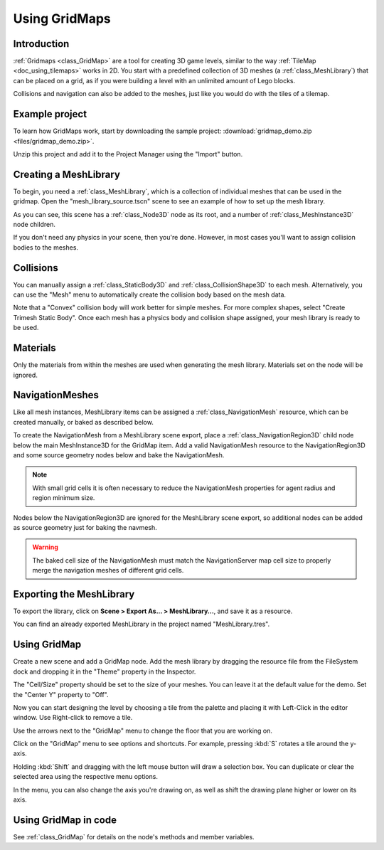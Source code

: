 .. _doc_using_gridmaps:

Using GridMaps
~~~~~~~~~~~~~~

Introduction
------------

:ref:`Gridmaps <class_GridMap>` are a tool for creating 3D
game levels, similar to the way :ref:`TileMap <doc_using_tilemaps>`
works in 2D. You start with a predefined collection of 3D meshes (a
:ref:`class_MeshLibrary`) that can be placed on a grid,
as if you were building a level with an unlimited amount of Lego blocks.

Collisions and navigation can also be added to the meshes, just like you
would do with the tiles of a tilemap.

Example project
---------------

To learn how GridMaps work, start by downloading the sample project:
:download:`gridmap_demo.zip <files/gridmap_demo.zip>`.

Unzip this project and add it to the Project Manager using the "Import"
button.

Creating a MeshLibrary
----------------------

To begin, you need a :ref:`class_MeshLibrary`, which is a collection
of individual meshes that can be used in the gridmap. Open the
"mesh_library_source.tscn" scene to see an example of how to set up the mesh
library.

.. image:: img/gridmap_meshlibrary1.png

As you can see, this scene has a :ref:`class_Node3D` node as its root, and
a number of :ref:`class_MeshInstance3D` node children.

If you don't need any physics in your scene, then you're done. However, in most
cases you'll want to assign collision bodies to the meshes.

Collisions
----------

You can manually assign a :ref:`class_StaticBody3D` and
:ref:`class_CollisionShape3D` to each mesh. Alternatively, you can use the "Mesh" menu
to automatically create the collision body based on the mesh data.

.. image:: img/gridmap_create_body.png

Note that a "Convex" collision body will work better for simple meshes. For more
complex shapes, select "Create Trimesh Static Body". Once each mesh has
a physics body and collision shape assigned, your mesh library is ready to
be used.

.. image:: img/gridmap_mesh_scene.png


Materials
---------

Only the materials from within the meshes are used when generating the mesh
library. Materials set on the node will be ignored.

NavigationMeshes
----------------

Like all mesh instances, MeshLibrary items can be assigned a :ref:`class_NavigationMesh`
resource, which can be created manually, or baked as described below.

To create the NavigationMesh from a MeshLibrary scene export, place a
:ref:`class_NavigationRegion3D` child node below the main MeshInstance3D for the GridMap
item. Add a valid NavigationMesh resource to the NavigationRegion3D and some source
geometry nodes below and bake the NavigationMesh.

.. note::

    With small grid cells it is often necessary to reduce the NavigationMesh properties
    for agent radius and region minimum size.

.. image:: img/meshlibrary_scene.png

Nodes below the NavigationRegion3D are ignored for the MeshLibrary scene export, so
additional nodes can be added as source geometry just for baking the navmesh.

.. warning::

    The baked cell size of the NavigationMesh must match the NavigationServer map cell
    size to properly merge the navigation meshes of different grid cells.

Exporting the MeshLibrary
-------------------------

To export the library, click on **Scene > Export As... > MeshLibrary...**, and save it
as a resource.

.. image:: img/gridmap_export.png

You can find an already exported MeshLibrary in the project named "MeshLibrary.tres".

Using GridMap
-------------

Create a new scene and add a GridMap node. Add the mesh library by dragging
the resource file from the FileSystem dock and dropping it in the "Theme" property
in the Inspector.

.. image:: img/gridmap_main.png

The "Cell/Size" property should be set to the size of your meshes. You can leave
it at the default value for the demo. Set the "Center Y" property to "Off".

Now you can start designing the level by choosing a tile from the palette and
placing it with Left-Click in the editor window. Use Right-click to remove a tile.

Use the arrows next to the "GridMap" menu to change the floor that you are working on.

Click on the "GridMap" menu to see options and shortcuts. For example, pressing
:kbd:`S` rotates a tile around the y-axis.

.. image:: img/gridmap_menu.png

Holding :kbd:`Shift` and dragging with the left mouse button will draw a selection
box. You can duplicate or clear the selected area using the respective menu
options.

.. image:: img/gridmap_select.png

In the menu, you can also change the axis you're drawing on, as well as shift
the drawing plane higher or lower on its axis.

.. image:: img/gridmap_shift_axis.png

Using GridMap in code
---------------------

See :ref:`class_GridMap` for details on the node's methods and member variables.
